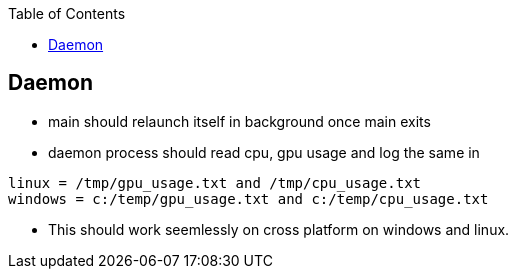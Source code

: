 :toc:
:toclevels: 6

== Daemon
* main should relaunch itself in background once main exits
* daemon process should read cpu, gpu usage and log the same in 
```c
linux = /tmp/gpu_usage.txt and /tmp/cpu_usage.txt
windows = c:/temp/gpu_usage.txt and c:/temp/cpu_usage.txt
```
* This should work seemlessly on cross platform on windows and linux.

